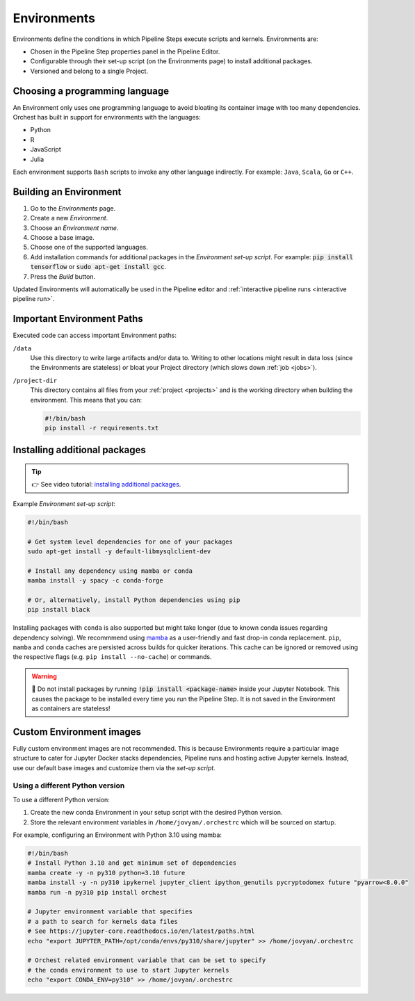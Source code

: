.. _environments:

Environments
============

Environments define the conditions in which Pipeline Steps execute scripts and kernels. Environments are:

* Chosen in the Pipeline Step properties panel in the Pipeline Editor.
* Configurable through their set-up script (on the Environments page) to install additional packages.
* Versioned and belong to a single Project.

.. _languages:

Choosing a programming language
-------------------------------

An Environment only uses one programming language to avoid bloating its container image with too many dependencies. Orchest has built in support for environments with the languages:

* Python
* R
* JavaScript
* Julia

Each environment supports ``Bash`` scripts to invoke any other language indirectly. For example: ``Java``, ``Scala``, ``Go`` or ``C++``.

Building an Environment
-----------------------
1. Go to the *Environments* page.
2. Create a new *Environment*.
3. Choose an *Environment name*.
4. Choose a base image.
5. Choose one of the supported languages.
6. Add installation commands for additional packages in the *Environment set-up script*. For example: :code:`pip install tensorflow`
   or :code:`sudo apt-get install gcc`.
7. Press the *Build* button.

Updated Environments will automatically be used in the Pipeline editor and :ref:`interactive pipeline runs <interactive pipeline run>`.

Important Environment Paths
---------------------------
Executed code can access important Environment paths:

``/data``
    Use this directory to write large artifacts and/or data to. Writing to other locations might result in data loss (since the Environments are stateless) or bloat your Project directory (which slows down :ref:`job <jobs>`).

``/project-dir``
    This directory contains all files from your :ref:`project <projects>` and is the working directory when building the environment. This means that you can:

    .. code-block:: bash

       #!/bin/bash
       pip install -r requirements.txt

.. _install packages:

Installing additional packages
------------------------------

.. tip::
    👉 See video tutorial: `installing additional packages <https://app.tella.tv/story/cknr8owf4000308kzalsk11a5>`_.

Example *Environment set-up script*:

.. code-block:: bash

   #!/bin/bash

   # Get system level dependencies for one of your packages
   sudo apt-get install -y default-libmysqlclient-dev

   # Install any dependency using mamba or conda
   mamba install -y spacy -c conda-forge

   # Or, alternatively, install Python dependencies using pip
   pip install black

Installing packages with ``conda`` is also supported but might take longer (due to known conda issues regarding dependency solving). We recommmend using `mamba <https://mamba.readthedocs.io/>`_ as a user-friendly and fast drop-in conda replacement. ``pip``, ``mamba`` and ``conda`` caches are persisted across builds for quicker iterations. This cache can be ignored or removed using the respective flags (e.g. ``pip install --no-cache``) or commands.

.. warning::
   🚨 Do not install packages by running :code:`!pip install <package-name>` inside your Jupyter Notebook. This causes the package to be installed every time you run the Pipeline Step. It is not saved in the Environment as containers are stateless!

Custom Environment images
-------------------------

Fully custom environment images are not recommended. This is because Environments require a particular image structure to cater for Jupyter Docker stacks dependencies, Pipeline runs and hosting active Jupyter kernels. Instead, use our default base images and customize them via the *set-up script*.

Using a different Python version
~~~~~~~~~~~~~~~~~~~~~~~~~~~~~~~~

To use a different Python version:

1. Create the new conda Environment in your setup script with the desired Python version.
2. Store the relevant environment variables in ``/home/jovyan/.orchestrc`` which will be sourced on startup.

For example, configuring an Environment with Python 3.10 using mamba:

.. code-block:: bash

   #!/bin/bash
   # Install Python 3.10 and get minimum set of dependencies
   mamba create -y -n py310 python=3.10 future
   mamba install -y -n py310 ipykernel jupyter_client ipython_genutils pycryptodomex future "pyarrow<8.0.0"
   mamba run -n py310 pip install orchest

   # Jupyter environment variable that specifies
   # a path to search for kernels data files
   # See https://jupyter-core.readthedocs.io/en/latest/paths.html
   echo "export JUPYTER_PATH=/opt/conda/envs/py310/share/jupyter" >> /home/jovyan/.orchestrc

   # Orchest related environment variable that can be set to specify
   # the conda environment to use to start Jupyter kernels
   echo "export CONDA_ENV=py310" >> /home/jovyan/.orchestrc
